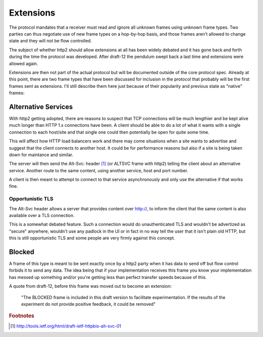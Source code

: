 .. extensions

Extensions
==========

The protocol mandates that a receiver must read and ignore all unknown frames
using unknown frame types. Two parties can thus negotiate use of new frame
types on a hop-by-hop basis, and those frames aren't allowed to change state
and they will not be flow controlled.

The subject of whether http2 should allow extensions at all has been widely
debated and it has gone back and forth during the time the protocol was
developed. After draft-12 the pendulum swept back a last time and extensions
were allowed again.

Extensions are then not part of the actual protocol but will be documented
outside of the core protocol spec. Already at this point, there are two frame
types that have been discussed for inclusion in the protocol that probably will
be the first frames sent as extensions. I'll still describe them here just
because of their popularity and previous state as "native" frames:

Alternative Services
--------------------

With http2 getting adopted, there are reasons to suspect that TCP connections
will be much lengthier and be kept alive much longer than HTTP 1.x connections
have been. A client should be able to do a lot of what it wants with a single
connection to each host/site and that single one could then potentially be open
for quite some time.

This will affect how HTTP load balancers work and there may come situations
when a site wants to advertise and suggest that the client connects to another
host. It could be for performance reasons but also if a site is being taken
down for maintance and similar.

The server will then send the Alt-Svc: header [#f1]_ (or ALTSVC frame with
http2) telling the client about an alternative service. Another route to the
same content, using another service, host and port number.

A client is then meant to attempt to connect to that service asynchronously and
only use the alternative if that works fine.

Opportunistic TLS
~~~~~~~~~~~~~~~~~

The Alt-Svc header allows a server that provides content over http://, to
inform the client that the same content is also available over a TLS
connection.

This is a somewhat debated feature. Such a connection would do unauthenticated
TLS and wouldn't be advertized as "secure" anywhere, wouldn't use any padlock
in the UI or in fact in no way tell the user that it isn't plain old HTTP, but
this is still opportunistic TLS and some people are very firmly against this
concept.

Blocked
-------

A frame of this type is meant to be sent exactly once by a http2 party when it
has data to send off but flow control forbids it to send any data. The idea
being that if your implementation receives this frame you know your
implementation has messed up something and/or you're getting less than perfect
transfer speeds because of this.

A quote from draft-12, before this frame was moved out to become an extension:

    "The BLOCKED frame is included in this draft version to facilitate
    experimentation. If the results of the experiment do not provide positive
    feedback, it could be removed"

.. rubric:: Footnotes

.. [#f1] http://tools.ietf.org/html/draft-ietf-httpbis-alt-svc-01
